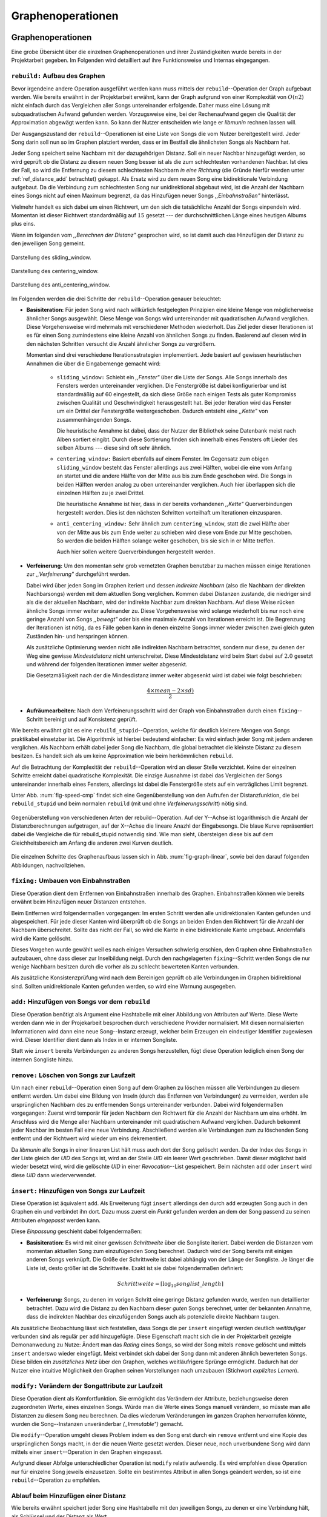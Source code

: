 ##################
Graphenoperationen
##################

Graphenoperationen
==================

Eine grobe Übersicht über die einzelnen Graphenoperationen und ihrer
Zuständigkeiten wurde bereits in der Projektarbeit gegeben. Im Folgenden  
wird detailliert auf ihre Funktionsweise und Internas eingegangen.

``rebuild:`` Aufbau des Graphen
-------------------------------

Bevor irgendeine andere Operation ausgeführt werden kann muss mittels der
``rebuild``--Operation der Graph aufgebaut werden. Wie bereits erwähnt in der
Projektarbeit erwähnt, kann der Graph aufgrund von einer Komplexität von
:math:`O(n2)` nicht einfach durch das Vergleichen aller Songs untereinander
erfolgende. Daher muss eine Lösung mit subquadratischen Aufwand gefunden werden.
Vorzugsweise eine, bei der Rechenaufwand gegen die Qualität der Approximation
abgewägt werden kann.  So kann der Nutzer entscheiden wie lange er *libmunin*
rechnen lassen will.

Der Ausgangszustand der ``rebuild``--Operationen ist eine Liste von Songs die
vom Nutzer bereitgestellt wird. Jeder Song darin soll nun so im Graphen
platziert werden, dass er im Bestfall die ähnlichsten Songs als Nachbarn hat. 

Jeder Song speichert seine Nachbarn mit der dazugehörigen Distanz.  Soll ein
neuer Nachbar hinzugefügt werden, so wird geprüft ob die Distanz zu diesem neuen
Song besser ist als die zum schlechtesten vorhandenen Nachbar.  Ist dies der
Fall, so wird die Entfernung zu diesem schlechtesten Nachbarn *in eine Richtung*
(die Gründe hierfür werden unter :ref:`ref_distance_add` betrachtet) gekappt.
Als Ersatz wird zu dem neuen Song eine bidirektionale Verbindung aufgebaut. Da
die Verbindung zum schlechtesten Song nur unidirektional abgebaut wird, ist die
Anzahl der Nachbarn eines Songs nicht auf einen Maximum begrenzt, da das
Hinzufügen neuer Songs *,,Einbahnstraßen"* hinterlässt.

Vielmehr handelt es sich dabei um einen Richtwert, um den sich die tatsächliche
Anzahl der Songs einpendeln wird. Momentan ist dieser Richtwert standardmäßig
auf :math:`15` gesetzt --- der durchschnittlichen Länge eines heutigen Albums
plus eins.

Wenn im folgenden vom *,,Berechnen der Distanz"* gesprochen wird, so ist damit
auch das Hinzufügen der Distanz zu den jeweiligen Song gemeint.

.. subfigstart::

.. _fig-window-sliding:

.. figure:: figs/sliding_window.*
    :alt: Schematische Darstellung des sliding_window. 
    :width: 100%
    :align: center
    
    Darstellung des sliding_window. 

.. _fig-window-centering:

.. figure:: figs/centering_window.*
    :alt: Schematische Darstellung des centering_window.
    :width: 100%
    :align: center
    
    Darstellung des centering_window.

.. _fig-window-anti-centering:

.. figure:: figs/anti_centering_window.*
    :alt: Schematische Darstellung des anti_centering_window.
    :width: 100%
    :align: center
    
    Darstellung des anti_centering_window.

.. subfigend::
    :width: 0.5
    :alt: Schematische Darstellungen der einzelnen Basisiterationen.
    :label: fig-windows
 
    Schematische Darstellungen der einzelnen Basisiterationen. Es werden jeweils
    drei Iterationen in einem Bild dargestellt. Das Fenster in der ersten
    Iteration ist dabei jeweils grün, in der zweiten gelb und in der letzten rot
    dargegestellt. Die Zahlen repräsentieren einzelne Songs.

Im Folgenden werden die drei Schritte der ``rebuild``--Operation genauer
beleuchtet:

- **Basisiteration:** Für jeden Song wird nach willkürlich festgelegten
  Prinzipien eine kleine Menge von möglicherweise ähnlicher Songs ausgewählt. 
  Diese Menge von Songs wird untereinander mit quadratischen Aufwand verglichen.
  Diese Vorgehensweise wird mehrmals mit verschiedener Methoden wiederholt. Das
  Ziel jeder dieser Iterationen ist es für einen Song zumindestens eine kleine 
  Anzahl von ähnlichen Songs zu finden. Basierend auf diesen wird in den
  nächsten Schritten versucht die Anzahl ähnlicher Songs zu vergrößern.

  Momentan sind drei verschiedene Iterationsstrategien implementiert. Jede
  basiert auf gewissen heuristischen Annahmen die über die Eingabemenge gemacht
  wird:

    * ``sliding_window:`` Schiebt ein *,,Fenster"* über die Liste der Songs.
      Alle Songs innerhalb des Fensters werden untereinander verglichen.  Die
      Fenstergröße ist dabei konfigurierbar und ist standardmäßig auf 60
      eingestellt, da sich diese Größe nach einigen Tests als guter Kompromiss
      zwischen Qualität und Geschwindigkeit herausgestellt hat.  Bei jeder
      Iteration wird das Fenster um ein Drittel der Fenstergröße
      weitergeschoben.  Dadurch entsteht eine *,,Kette"* von zusammenhängenden
      Songs.

      Die heuristische Annahme ist dabei, dass der Nutzer der Bibliothek seine
      Datenbank meist nach Alben sortiert eingibt. Durch diese Sortierung finden
      sich innerhalb eines Fensters oft Lieder des selben Albums --- diese  sind 
      oft sehr ähnlich.

    * ``centering_window:`` Basiert ebenfalls auf einem Fenster. Im Gegensatz
      zum obigen ``sliding_window`` besteht das Fenster allerdings aus zwei
      Hälften, wobei die eine vom Anfang an startet und die andere Hälfte von
      der Mitte aus bis zum Ende geschoben wird. Die Songs in beiden Hälften
      werden analog zu oben untereinander verglichen. Auch hier überlappen sich
      die einzelnen Hälften zu je zwei Drittel. 

      Die heuristische Annahme ist hier, dass in der bereits vorhandenen
      *,,Kette"* Querverbindungen hergestellt werden. Dies ist den nächsten
      Schritten vorteilhaft um Iterationen einzusparen.

    * ``anti_centering_window:`` Sehr ähnlich zum ``centering_window``, statt
      die zwei Hälfte aber von der Mitte aus bis zum Ende weiter zu schieben
      wird diese vom Ende zur Mitte geschoben. So werden die beiden Hälften
      solange weiter geschoben, bis sie sich in er Mitte treffen. 
      
      Auch hier sollen weitere Querverbindungen hergestellt werden.

- **Verfeinerung:** Um den momentan sehr grob vernetzten Graphen benutzbar zu
  machen müssen einige Iterationen zur *,,Verfeinerung"* durchgeführt werden.

  Dabei wird über jeden Song im Graphen iteriert und dessen *indirekte Nachbarn*
  (also die Nachbarn der direkten Nachbarsongs) werden mit dem aktuellen Song
  verglichen. Kommen dabei Distanzen zustande, die niedriger sind als die der
  aktuellen Nachbarn, wird der indirekte Nachbar zum direkten Nachbarn. Auf
  diese Weise rücken ähnliche Songs immer weiter aufeinander zu. 
  Diese Vorgehensweise wird solange wiederholt bis nur noch eine geringe Anzahl
  von Songs *,,bewegt"* oder bis eine maximale Anzahl von Iterationen erreicht
  ist. Die Begrenzung der Iterationen ist nötig, da es Fälle geben kann in denen
  einzelne Songs immer wieder zwischen zwei gleich guten Zuständen hin- und
  herspringen können.

  Als zusätzliche Optimierung werden nicht alle indirekten Nachbarn betrachtet,
  sondern nur diese, zu denen der Weg eine gewisse *Mindestdistanz* nicht
  unterschreitet. Diese Mindestdistanz wird beim Start dabei auf :math:`2.0`
  gesetzt und während der folgenden Iterationen immer weiter abgesenkt.

  Die Gesetzmäßigkeit nach der die Mindesdistanz immer weiter abgesenkt wird ist
  dabei wie folgt beschrieben:

  .. math:: 

    \frac{4 \times mean - 2 \times sd)}{2}

- **Aufräumearbeiten:** Nach dem Verfeinerungsschritt wird der Graph von
  Einbahnstraßen durch einen ``fixing``--Schritt bereinigt und auf Konsistenz
  geprüft.

Wie bereits erwähnt gibt es eine ``rebuild_stupid``--Operation, welche für
deutlich kleinere Mengen von Songs praktikabel einsetzbar ist. Die Algorithmik
ist hierbei bedeutend einfacher: Es wird einfach jeder Song mit jedem anderen
verglichen. Als Nachbarn erhält dabei jeder Song die Nachbarn, die global
betrachtet die kleinste Distanz zu diesem besitzen. Es handelt sich als um keine
Approximation wie beim herkömmlichen ``rebuild``.

Auf die Betrachtung der Komplexität der ``rebuild``--Operation wird an dieser
Stelle verzichtet. Keine der einzelnen Schritte erreicht dabei quadratische
Komplexität.  Die einzige Ausnahme ist dabei das Vergleichen der Songs
untereinander innerhalb eines Fensters, allerdings ist dabei  die Fenstergröße
stets auf ein verträgliches Limit begrenzt. 

Unter Abb. :num:`fig-speed-cmp` findet sich eine Gegenüberstellung von den
Aufrufen der Distanzfunktion, die bei ``rebuild_stupid`` und beim normalen
``rebuild`` (mit und ohne *Verfeinerungsschritt*) nötig sind.

.. _fig-speed-cmp: 

.. figure:: figs/graph_speed.*
   :width: 100%
   :alt: Vergleich der Distanzberechnungen für rebuild_stupid und rebuild.
   :align: center

   Gegenüberstellung von verschiedenen Arten der rebuild--Operation. Auf der
   Y--Achse ist logarithmisch die Anzahl der Distanzberechnungen aufgetragen,
   auf der X--Achse die lineare Anazhl der Eingabesongs. Die blaue Kurve
   repräsentiert dabei die Vergleiche die für rebuild_stupid notwendig sind.
   Wie man sieht, übersteigen diese bis auf dem Gleichheitsbereich am Anfang die
   anderen zwei Kurven deutlich.


Die einzelnen Schritte des Graphenaufbaus lassen sich in Abb.
:num:`fig-graph-linear`, sowie bei den darauf folgenden Abbildungen,
nachvollziehen. 

``fixing:`` Umbauen von Einbahnstraßen
--------------------------------------

Diese Operation dient dem Entfernen von Einbahnstraßen innerhalb des Graphen.
Einbahnstraßen können wie bereits erwähnt beim Hinzufügen neuer Distanzen
entstehen. 

Beim Entfernen wird folgendermaßen vorgegangen: Im ersten Schritt werden alle
unidirektionalen Kanten gefunden und abgespeichert. Für jede dieser Kanten wird
überprüft ob die Songs an beiden Enden den Richtwert für die Anzahl der Nachbarn
überschreitet. Sollte das nicht der Fall, so wird die Kante in eine
bidirektionale Kante umgebaut. Andernfalls wird die Kante gelöscht.

Dieses Vorgehen wurde gewählt weil es nach einigen Versuchen schwierig erschien,
den Graphen ohne Einbahnstraßen aufzubauen, ohne dass dieser zur Inselbildung
neigt. Durch den nachgelagerten ``fixing``--Schritt werden Songs die nur wenige
Nachbarn besitzen durch die vorher als zu schlecht bewerteten Kanten verbunden.

Als zusätzliche Konsistenzprüfung wird nach dem Bereinigen geprüft ob alle
Verbindungen im Graphen bidirektional sind. Sollten unidirektionale Kanten
gefunden werden, so wird eine Warnung ausgegeben.   

``add:`` Hinzufügen von Songs vor dem ``rebuild``
-------------------------------------------------

Diese Operation benötigt als Argument eine Hashtabelle mit einer Abbildung von
Attributen auf Werte. Diese Werte werden dann wie in der Projekarbeit besprochen
durch verschiedene Provider normalisiert. Mit diesen normalisierten
Informationen wird dann eine neue Song--Instanz erzeugt, welcher beim Erzeugen
ein eindeutiger Identifier zugewiesen wird. Dieser Identifier dient dann als
Index in er internen Songliste. 

Statt wie ``insert`` bereits Verbindungen zu anderen Songs herzustellen, fügt
diese Operation lediglich einen Song der internen Songliste hinzu. 

``remove:`` Löschen von Songs zur Laufzeit
------------------------------------------

Um nach einer ``rebuild``--Operation einen Song auf dem Graphen zu löschen
müssen alle Verbindungen zu diesem entfernt werden.  Um dabei eine Bildung von
Inseln (durch das Entfernen von Verbindungen) zu vermeiden, werden alle
ursprünglichen Nachbarn des zu entfernenden Songs untereinander verbunden. Dabei
wird folgendermaßen vorgegangen: Zuerst wird temporär für jeden Nachbarn den
Richtwert für die Anzahl der Nachbarn um eins erhöht. Im Anschluss wird die
Menge aller Nachbarn untereinander mit quadratischem Aufwand verglichen. Dadurch
bekommt jeder Nachbar im besten Fall eine neue Verbindung.  Abschließend werden
alle Verbindungen zum zu löschenden Song entfernt und der Richtwert wird wieder
um eins dekrementiert.

Da *libmunin* alle Songs in einer linearen List hält muss auch dort der Song
gelöscht werden. Da der Index des Songs in der Liste gleich der *UID* des Songs
ist, wird an der Stelle *UID* ein leerer Wert geschrieben. Damit dieser
möglichst bald wieder besetzt wird, wird die gelöschte *UID* in einer
*Revocation*--List gespeichert. Beim nächsten ``add`` oder ``insert`` wird diese
*UID* dann wiederverwendet.

``insert:`` Hinzufügen von Songs zur Laufzeit
----------------------------------------------

Diese Operation ist äquivalent ``add``. Als Erweiterung fügt ``insert``
allerdings den durch ``add`` erzeugten Song auch in den Graphen ein und
verbindet ihn dort. Dazu muss zuerst ein *Punkt* gefunden werden an dem der Song
passend zu seinen Attributen *eingepasst* werden kann.

.. raw:: latex

   \newpage

Diese *Einpassung* geschieht dabei folgendermaßen:

- **Basisiteration:** Es wird mit einer gewissen *Schrittweite* über die
  Songliste iteriert. Dabei werden die Distanzen vom momentan aktuellen Song zum
  einzufügenden Song berechnet. Dadurch wird der Song bereits mit einigen
  anderen Songs verknüpft.  Die Größe der Schrittweite ist dabei abhängig von
  der Länge der Songliste.  Je länger die Liste ist, desto größer ist die
  Schrittweite.  Exakt ist sie dabei folgendermaßen definiert:

  .. math::

      Schrittweite = \lceil\log_{10}songlist\_length\rceil

- **Verfeinerung:** Songs, zu denen im vorigen Schritt eine geringe Distanz
  gefunden wurde, werden nun detaillierter betrachtet. Dazu wird die Distanz zu
  den Nachbarn dieser *guten* Songs berechnet, unter der bekannten Annahme, dass
  die indirekten Nachbar des einzufügenden Songs auch als potenzielle direkte
  Nachbarn taugen.

Als zusätzliche Beobachtung lässt sich feststellen, dass Songs die per
``insert`` eingefügt werden deutlich *weitläufiger* verbunden sind als regulär
per ``add`` hinzugefügte. Diese Eigenschaft macht sich die in der Projektarbeit
gezeigte Demonanwedung zu Nutze: Ändert man das *Rating* eines Songs, so wird
der Song mitels ``remove`` gelöscht und mittels  ``insert`` anderswo wieder
eingefügt. Meist verbindet sich dabei der Song dann mit anderen ähnlich
bewerteten Songs. Diese bilden ein *zusätzliches Netz* über den Graphen, welches
weitläufrigere Sprünge ermöglicht.  Dadurch hat der Nutzer eine intuitive
Möglichkeit den Graphen seinen Vorstellungen nach umzubauen (Stichwort
*explizites Lernen*).

``modify:`` Verändern der Songattribute zur Laufzeit
----------------------------------------------------

Diese Operation dient als Komfortfunktion. Sie ermöglicht das Verändern der
Attribute, beziehungsweise deren zugeordneten Werte, eines einzelnen Songs.
Würde man die Werte eines Songs manuell verändern, so müsste man alle Distanzen
zu diesem Song neu berechnen. Da dies wiederum Veränderungen im ganzen Graphen
hervorrufen könnte, wurden die Song--Instanzen unveränderbar *(,,Immutable")*
gemacht. 

Die ``modify``--Operation umgeht dieses Problem indem es den Song erst durch ein
``remove`` entfernt und eine Kopie des ursprünglichen Songs macht, in der die
neuen Werte gesetzt werden. Dieser neue, noch unverbundene Song wird dann
mittels einer ``insert``--Operation in den Graphen eingepasst. 

Aufgrund dieser Abfolge unterschiedlicher Operation ist ``modify`` relativ
aufwendig. Es wird empfohlen diese Operation nur für einzelne Song jeweils
einzusetzen. Sollte ein bestimmtes Attribut in allen Songs geändert werden, so
ist eine ``rebuild``--Operation zu empfehlen.

.. _ref_distance_add:

Ablauf beim Hinzufügen einer Distanz
------------------------------------

Wie bereits erwähnt speichert jeder Song eine Hashtabelle mit den jeweiligen
Songs, zu denen er eine Verbindung hält, als Schlüssel und der Distanz als Wert.

Um diese Hashtabelle zu füllen ist eine Funktion nötig, die sich nach näherer
Betrachtung als relativ schwierig zu implementieren gestaltete. Tatsächlich
wurden an die 2 Wochen mit unterschiedlichen Herangehensweisen verbracht.

Die Anzahl von Nachbarn pro Song sollte sich um einen gewissen *Richtwert*
einpendeln, den man konfigurieren kann. Daraus folgt, dass bei zu vielen
Nachbarn der *schlechteste Nachbarn* entfernt werden muss. Der anfängliche
Versuch die Verbindung zwischen den beiden Songs komplett zu löschen hatte aber
ein gewichtiges Problem: Die Inseln im Graphen, die jeweils ein Album
repräsentierten, haben sich nur untereinander verbunden. Verbindungen dazwischen
wurden immer wieder als der *schlechteste Nachbar* erkannt und entfernt. Daher
neigt der entstehende Graph stark zur Inselbildung und Bildung von starken
Clustern.

Die momentan Lösung ist dabei, dass der schlechteste Nachbar eine
unidirektionale Verbindung zu seinem ursprünglichen Partner aufrecht erhält. Die
Verbindung wird als nicht bidirektional gelöscht. Der Trick ist dabei: Bei der
``rebuild``--Operation werden diese *Einbahnstraßen* immer noch von einer Seite
als Nachbarn erkannt. So kann insbesondere der *Verfeinerungsschritt* gut
zueinander passende Songs näher aneinander ziehen. Nach dem ``rebuild`` werden
übrig gebliebene Einbahnstraßen in normale Verbindungen umgebaut oder, falls
beide Enden der Verbindung bereits *,,voll"* sind, gelöscht. So bleiben Songs,
zu denen kein passender Partner gefunden wurde, mit dem Rest des Graphen
verbunden. 


Dieses Vorgehen bringt aber bereits einige algorithmische Probleme mit sich: Das
Finden des schlechtesten Nachbarn würde jeweils linearen Aufwand zum Iterieren
über die Hashtabelle erfordern.  Zwar kann dann die schlechteste Distanz und der
dazugehörige Song zwischengespeichert werden, doch nach einigen Tests stellte
sich heraus, dass in den meisten Fällen ein neuer, schlechtester Song gesucht
werden muss. Das ist damit zu erklären, dass gegen Ende der
``rebuild``--Operation tendenziell immer niedrigere Distanzen gefunden werden
--- womit immer wieder der schlechteste Song herausgelöscht werden muss.

Der momentane Ansatz speichert pro Song, neben der Hashtabelle mit den
Distanzen, auch einen Heap als *,,Lookup--Hilfe"*.

In diesem werden, entgegen der natürlichen Unordnung in einer Hastabelle, die
zuletzt hinzugefügten Paare aus Distanzen und Songs partiell sortiert abgelegt.
Gemäß der Natur eines Heaps, ist dabei der Wurzelknoten immer das Element mit
der größten Distanz.  Ist es dann nötig eine neue, schlechteste Distanz zu
finden, so kann mit einem Aufwand von :math:`O(\log n)` das oberste Paar
herausgenommen werden.

Die ``distance_add()`` Funktion nimmt 3 Parameter. Die ersten zwei sind die
Songs (im Folgenden *A* und *B*), zwischen denen eine Verbindung hergestellt
werden soll. Der letzte ist die Distanz mit der diese Kante gewichtet wird.  Im
Folgenden ist der Code in gekürzter, vereinfachter Form als Referenz gegeben:

.. code-block:: python

    def distance_add(self, other, distance):
        """Füge eine Kante zwischen zwei Songs mit einer Distanz hinzu.

        self, other: Die beiden Songs zwischen denen die Kante hergestellt werden soll.
        distance: Die Distanz dieser Kante.
        """
        if other is self:
            return  # Selbe Referenz! Kann Endlosschleifen verursachen.

        if self.worst_cache < distance and song.is_full():
            return  # worst_cache ist die gespeicherte schlechteste Distanz oder None.

        if other in self.dist_dict:
            if self.dist_dict[other] < distance:
                return  # Distanz zu diesem Song war bereits vorhanden und besser.

            self.worst_cache = None
            self.dist_dict[other] = other.dist_dict[self] = distance
            return  #  Da other bereits enthalten: Einfach updaten.

        if self.is_full(): 
            while True:  # Finde den schlechtesten Nachbarn der noch valide ist.
                worst_dist, worst_song = self.heap[0]  # Wurzelknoten
                if worst_song in self.dist_dict:
                    break
                heappop(self.heap)  # Probiere nächstes Element.

            if worst_dist < distance.distance:
                self.worst_cache = worst_dist
                return

            del self.dist_dict[worst_song]
            heappop(self.heap)

        # Füge neue Kante in die Hashtabellen ein:
        self.dist_dict[other] = other.dist_dict[self] = distance

        # Speichere die Paare im Heap ab:
        heappush(self.heap, (distance, other))
        heappush(other.heap, (distance, self))
        self.worst_cache = None  # Hat sich möglicherweise geändert.

Graphentraversierung
====================

Um nun tatsächlich Empfehlungen abzuleiten muss der Graph traversiert werden.
Je nach Art der Anfrage werden ein oder mehrere *Zentren* für eine Breitensuche,
sogenannte *Seedsongs*, ausgewählt. Bei einfachen Anfragen in der Art *,,Gib
10 ähnliche zu Song X aus"*, kann einfach der Song *X* als Seedsong angenommen
werden. Komplexere Anfragen wie *,,Gib 10 Songs die ein Genre ähnlich Y
haben aus"* oder *,,Empfiehl mir 10 Songs basierend auf dem Nutzerverhalten*"
erfordern das Auswählen mehrerer Seedsongs.

Empfehlungsiteratoren
---------------------

In allen Fällen wird jedoch von einem Seedsong aus eine Breitensuche gestartet.
Statt diese Breitensuche *sofort* auszuführen, wird jeweils nur ein Iterator
bereitgestellt welcher immer nur eine Empfehlung generiert und erst bei Zuruf
die nächste Empfehlung dynamisch generiert. Dieses, aus der funktionalen
Programmierung bekannte Konzept, ist sehr nützlich beim Filtern der generierten
Empfehlungen, denn man weiß im Vornherein nicht wieviele Empfehlungen
ausgefiltert werden. So kann der Iterator einfach so lange bemüht werden, bis 
die gewünschte Anzahl an Empfehlungen generiert worden sind. 

Sollten mehrere Seedsongs vorhanden sein, so wird einfach für jedem ein
Breitensuche--Iterator erstellt. Diese Liste von Iteratoren wird dann im
Round--Robin--Verfahren ineinander *verwebt*. Dabei wird je der erste Iterator
in der Liste angestoßen, dann immer wieder der nächste um wieder am Anfang zu
beginnen.

Der daraus entstehende Iterator wird dann dem Nutzer der Bibliothek
bereitgestellt. Wird ein Element aus diesem obersten Iterator genommen, so hat
das ein *,,Nachrutschen"* von Iteratoren zur Folge. Diese Hierarchie von
Iteratoren ist in :num:`fig-iterator` gezeigt.

.. _fig-iterator:

.. figure:: figs/iterator.*
   :alt: Traversierung durch verschachtelte Iteratoren
   :align: center
   :width: 100%

   Traversierung durch verschachtelte Iteratoren


Anwendung von Regeln
--------------------

Die Assoziationsregeln die beim impliziten Lernen entstehen werden bei der
Traversierung als *,,Navigationshilfe"* genutzt. TODO: Regeln erklären?

In :num:`fig-iterator` wird gezeigt, dass jedem Seedsong jeweils eine
Breitensuche und eine Menge von *Regeliteratoren* unterstellt sind.  *Libmunin*
bietet einen Mechanismus um alle Regeln abzufragen, die einen bestimmten Song
betreffen. Für jeden Song, der auf der *anderen* Seite der Regel vorkommt (also
die Seite, in der *nicht* der Seedsong vorhanden ist), wird ein 
*Breitensucheniterator* erstellt. 

Die einzelnen, den Regeln zugeordneten Iteratoren werden wieder im
Round--Robin--Verfahren abgewechselt. Der dadurch entstehende wird immer im
Wechsel mit dem *Breitensucheniterator*, der vom Seedsong ausgeht, abgefragt.
Daher besteht der Iterator, der aus einem Seedsong gebaut wird, wiederum aus
mehreren Unteriteratoren. 



Filtern der Iteratoren
----------------------

Da Alben im Graphen eng beieinander gepackt sind, werden ohne zusätzliches
Filtern natürlich auch Songs vom gleichen Album oder vom gleichen Künstler
geliefert. Dies ist für gewöhnlich nicht erwünscht --- man möchte ja neue Musik
entdecken, die nicht immer vom selben Künstler kommt. Der optionale
Filterschritt (oder *Sieving*--Schritt) dient dazu diese unerwünschten Songs
herauszufiltern. 

Um dieses Ziel zu erfüllen, werden alle Empfehlungen gespeichert, die von
*libmunin* ausgegeben werden. War der Künstler einer zu überprüfenden Empfehlung
in den, beispielsweise, 5 letzten Empfehlungen bereits vorhanden, so wird er
ausgesiebt. Ähnlich wird mit dem Album vorgegangen, nur hier ist die Schwelle
standardmäßig bei 3. Die einzelnen Schwellen können vom Nutzer konfiguriert
werden.

Auch das *Sieving* ist als Iterator implementiert welcher Songs von einem
Empfehlungsiterator nimmt, aber nicht alle an den Nutzer weitergibt.
